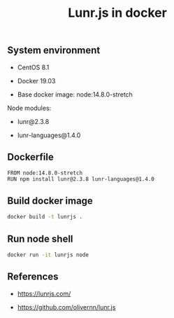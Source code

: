 #+TITLE: Lunr.js in docker
#+PROPERTY: header-args:sh :session *shell lunr-js-in-docker sh* :results silent raw
#+OPTIONS: ^:nil

** System environment

- CentOS 8.1

- Docker 19.03

- Base docker image: node:14.8.0-stretch

Node modules:

- lunr@2.3.8

- lunr-languages@1.4.0

** Dockerfile

#+BEGIN_SRC docker :tangle docker/Dockerfile
FROM node:14.8.0-stretch
RUN npm install lunr@2.3.8 lunr-languages@1.4.0
#+END_SRC

** Build docker image

#+BEGIN_SRC sh
docker build -t lunrjs .
#+END_SRC

** Run node shell

#+BEGIN_SRC sh
docker run -it lunrjs node
#+END_SRC

** References

- https://lunrjs.com/

- https://github.com/olivernn/lunr.js
